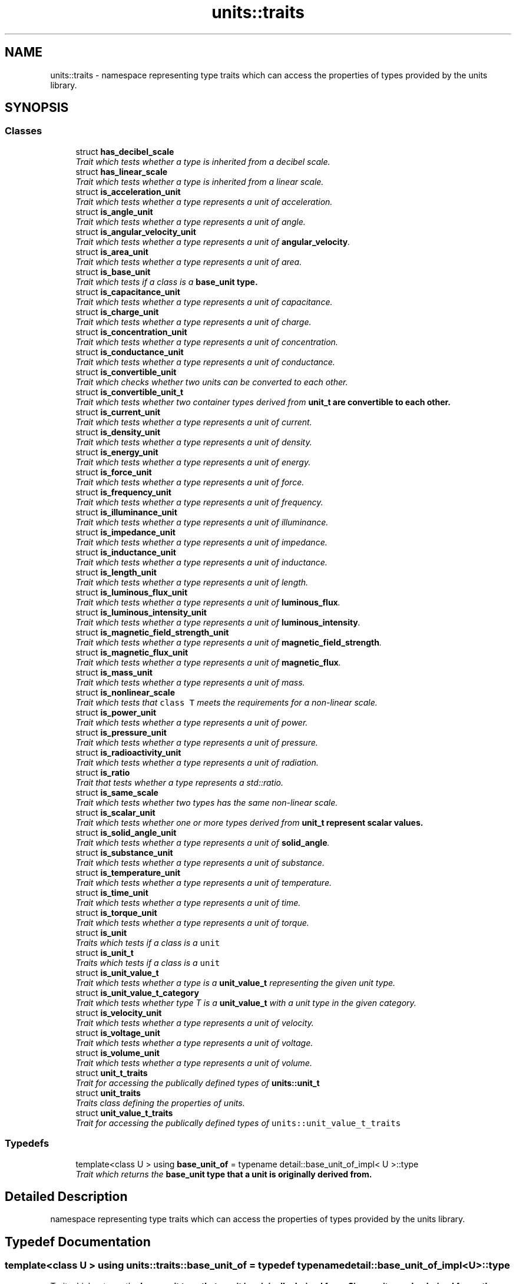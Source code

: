 .TH "units::traits" 3 "Sun Apr 3 2016" "Version 2.0.0" "Unit Conversion and Dimensional Analysis Library" \" -*- nroff -*-
.ad l
.nh
.SH NAME
units::traits \- namespace representing type traits which can access the properties of types provided by the units library\&.  

.SH SYNOPSIS
.br
.PP
.SS "Classes"

.in +1c
.ti -1c
.RI "struct \fBhas_decibel_scale\fP"
.br
.RI "\fITrait which tests whether a type is inherited from a decibel scale\&. \fP"
.ti -1c
.RI "struct \fBhas_linear_scale\fP"
.br
.RI "\fITrait which tests whether a type is inherited from a linear scale\&. \fP"
.ti -1c
.RI "struct \fBis_acceleration_unit\fP"
.br
.RI "\fITrait which tests whether a type represents a unit of acceleration\&. \fP"
.ti -1c
.RI "struct \fBis_angle_unit\fP"
.br
.RI "\fITrait which tests whether a type represents a unit of angle\&. \fP"
.ti -1c
.RI "struct \fBis_angular_velocity_unit\fP"
.br
.RI "\fITrait which tests whether a type represents a unit of \fBangular_velocity\fP\&. \fP"
.ti -1c
.RI "struct \fBis_area_unit\fP"
.br
.RI "\fITrait which tests whether a type represents a unit of area\&. \fP"
.ti -1c
.RI "struct \fBis_base_unit\fP"
.br
.RI "\fITrait which tests if a class is a \fC\fBbase_unit\fP\fP type\&. \fP"
.ti -1c
.RI "struct \fBis_capacitance_unit\fP"
.br
.RI "\fITrait which tests whether a type represents a unit of capacitance\&. \fP"
.ti -1c
.RI "struct \fBis_charge_unit\fP"
.br
.RI "\fITrait which tests whether a type represents a unit of charge\&. \fP"
.ti -1c
.RI "struct \fBis_concentration_unit\fP"
.br
.RI "\fITrait which tests whether a type represents a unit of concentration\&. \fP"
.ti -1c
.RI "struct \fBis_conductance_unit\fP"
.br
.RI "\fITrait which tests whether a type represents a unit of conductance\&. \fP"
.ti -1c
.RI "struct \fBis_convertible_unit\fP"
.br
.RI "\fITrait which checks whether two units can be converted to each other\&. \fP"
.ti -1c
.RI "struct \fBis_convertible_unit_t\fP"
.br
.RI "\fITrait which tests whether two container types derived from \fC\fBunit_t\fP\fP are convertible to each other\&. \fP"
.ti -1c
.RI "struct \fBis_current_unit\fP"
.br
.RI "\fITrait which tests whether a type represents a unit of current\&. \fP"
.ti -1c
.RI "struct \fBis_density_unit\fP"
.br
.RI "\fITrait which tests whether a type represents a unit of density\&. \fP"
.ti -1c
.RI "struct \fBis_energy_unit\fP"
.br
.RI "\fITrait which tests whether a type represents a unit of energy\&. \fP"
.ti -1c
.RI "struct \fBis_force_unit\fP"
.br
.RI "\fITrait which tests whether a type represents a unit of force\&. \fP"
.ti -1c
.RI "struct \fBis_frequency_unit\fP"
.br
.RI "\fITrait which tests whether a type represents a unit of frequency\&. \fP"
.ti -1c
.RI "struct \fBis_illuminance_unit\fP"
.br
.RI "\fITrait which tests whether a type represents a unit of illuminance\&. \fP"
.ti -1c
.RI "struct \fBis_impedance_unit\fP"
.br
.RI "\fITrait which tests whether a type represents a unit of impedance\&. \fP"
.ti -1c
.RI "struct \fBis_inductance_unit\fP"
.br
.RI "\fITrait which tests whether a type represents a unit of inductance\&. \fP"
.ti -1c
.RI "struct \fBis_length_unit\fP"
.br
.RI "\fITrait which tests whether a type represents a unit of length\&. \fP"
.ti -1c
.RI "struct \fBis_luminous_flux_unit\fP"
.br
.RI "\fITrait which tests whether a type represents a unit of \fBluminous_flux\fP\&. \fP"
.ti -1c
.RI "struct \fBis_luminous_intensity_unit\fP"
.br
.RI "\fITrait which tests whether a type represents a unit of \fBluminous_intensity\fP\&. \fP"
.ti -1c
.RI "struct \fBis_magnetic_field_strength_unit\fP"
.br
.RI "\fITrait which tests whether a type represents a unit of \fBmagnetic_field_strength\fP\&. \fP"
.ti -1c
.RI "struct \fBis_magnetic_flux_unit\fP"
.br
.RI "\fITrait which tests whether a type represents a unit of \fBmagnetic_flux\fP\&. \fP"
.ti -1c
.RI "struct \fBis_mass_unit\fP"
.br
.RI "\fITrait which tests whether a type represents a unit of mass\&. \fP"
.ti -1c
.RI "struct \fBis_nonlinear_scale\fP"
.br
.RI "\fITrait which tests that \fCclass T\fP meets the requirements for a non-linear scale\&. \fP"
.ti -1c
.RI "struct \fBis_power_unit\fP"
.br
.RI "\fITrait which tests whether a type represents a unit of power\&. \fP"
.ti -1c
.RI "struct \fBis_pressure_unit\fP"
.br
.RI "\fITrait which tests whether a type represents a unit of pressure\&. \fP"
.ti -1c
.RI "struct \fBis_radioactivity_unit\fP"
.br
.RI "\fITrait which tests whether a type represents a unit of radiation\&. \fP"
.ti -1c
.RI "struct \fBis_ratio\fP"
.br
.RI "\fITrait that tests whether a type represents a std::ratio\&. \fP"
.ti -1c
.RI "struct \fBis_same_scale\fP"
.br
.RI "\fITrait which tests whether two types has the same non-linear scale\&. \fP"
.ti -1c
.RI "struct \fBis_scalar_unit\fP"
.br
.RI "\fITrait which tests whether one or more types derived from \fC\fBunit_t\fP\fP represent scalar values\&. \fP"
.ti -1c
.RI "struct \fBis_solid_angle_unit\fP"
.br
.RI "\fITrait which tests whether a type represents a unit of \fBsolid_angle\fP\&. \fP"
.ti -1c
.RI "struct \fBis_substance_unit\fP"
.br
.RI "\fITrait which tests whether a type represents a unit of substance\&. \fP"
.ti -1c
.RI "struct \fBis_temperature_unit\fP"
.br
.RI "\fITrait which tests whether a type represents a unit of temperature\&. \fP"
.ti -1c
.RI "struct \fBis_time_unit\fP"
.br
.RI "\fITrait which tests whether a type represents a unit of time\&. \fP"
.ti -1c
.RI "struct \fBis_torque_unit\fP"
.br
.RI "\fITrait which tests whether a type represents a unit of torque\&. \fP"
.ti -1c
.RI "struct \fBis_unit\fP"
.br
.RI "\fITraits which tests if a class is a \fCunit\fP \fP"
.ti -1c
.RI "struct \fBis_unit_t\fP"
.br
.RI "\fITraits which tests if a class is a \fCunit\fP \fP"
.ti -1c
.RI "struct \fBis_unit_value_t\fP"
.br
.RI "\fITrait which tests whether a type is a \fBunit_value_t\fP representing the given unit type\&. \fP"
.ti -1c
.RI "struct \fBis_unit_value_t_category\fP"
.br
.RI "\fITrait which tests whether type T is a \fBunit_value_t\fP with a unit type in the given category\&. \fP"
.ti -1c
.RI "struct \fBis_velocity_unit\fP"
.br
.RI "\fITrait which tests whether a type represents a unit of velocity\&. \fP"
.ti -1c
.RI "struct \fBis_voltage_unit\fP"
.br
.RI "\fITrait which tests whether a type represents a unit of voltage\&. \fP"
.ti -1c
.RI "struct \fBis_volume_unit\fP"
.br
.RI "\fITrait which tests whether a type represents a unit of volume\&. \fP"
.ti -1c
.RI "struct \fBunit_t_traits\fP"
.br
.RI "\fITrait for accessing the publically defined types of \fC\fBunits::unit_t\fP\fP \fP"
.ti -1c
.RI "struct \fBunit_traits\fP"
.br
.RI "\fITraits class defining the properties of units\&. \fP"
.ti -1c
.RI "struct \fBunit_value_t_traits\fP"
.br
.RI "\fITrait for accessing the publically defined types of \fCunits::unit_value_t_traits\fP \fP"
.in -1c
.SS "Typedefs"

.in +1c
.ti -1c
.RI "template<class U > using \fBbase_unit_of\fP = typename detail::base_unit_of_impl< U >::type"
.br
.RI "\fITrait which returns the \fC\fBbase_unit\fP\fP type that a unit is originally derived from\&. \fP"
.in -1c
.SH "Detailed Description"
.PP 
namespace representing type traits which can access the properties of types provided by the units library\&. 
.SH "Typedef Documentation"
.PP 
.SS "template<class U > using \fBunits::traits::base_unit_of\fP = typedef typename detail::base_unit_of_impl<U>::type"

.PP
Trait which returns the \fC\fBbase_unit\fP\fP type that a unit is originally derived from\&. Since units can be derived from other \fCunit\fP types in addition to \fC\fBbase_unit\fP\fP types, the \fCbase_unit_type\fP typedef will not always be a \fC\fBbase_unit\fP\fP (or unit category)\&. Since compatible 
.SH "Author"
.PP 
Generated automatically by Doxygen for Unit Conversion and Dimensional Analysis Library from the source code\&.
